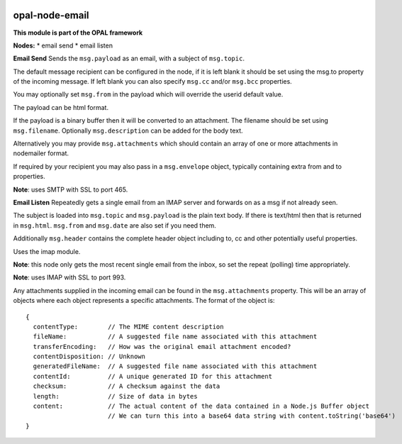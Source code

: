 |opal-node-email build status| |npm (scoped)|

opal-node-email
===============

**This module is part of the OPAL framework**

**Nodes:** \* email send \* email listen

**Email Send** Sends the ``msg.payload`` as an email, with a subject of
``msg.topic``.

The default message recipient can be configured in the node, if it is
left blank it should be set using the msg.to property of the incoming
message. If left blank you can also specify ``msg.cc`` and/or
``msg.bcc`` properties.

You may optionally set ``msg.from`` in the payload which will override
the userid default value.

The payload can be html format.

If the payload is a binary buffer then it will be converted to an
attachment. The filename should be set using ``msg.filename``.
Optionally ``msg.description`` can be added for the body text.

Alternatively you may provide ``msg.attachments`` which should contain
an array of one or more attachments in nodemailer format.

If required by your recipient you may also pass in a ``msg.envelope``
object, typically containing extra from and to properties.

**Note**: uses SMTP with SSL to port 465.

**Email Listen** Repeatedly gets a single email from an IMAP server and
forwards on as a msg if not already seen.

The subject is loaded into ``msg.topic`` and ``msg.payload`` is the
plain text body. If there is text/html then that is returned in
``msg.html``. ``msg.from`` and ``msg.date`` are also set if you need
them.

Additionally ``msg.header`` contains the complete header object
including to, cc and other potentially useful properties.

Uses the imap module.

**Note**: this node only gets the most recent single email from the
inbox, so set the repeat (polling) time appropriately.

**Note**: uses IMAP with SSL to port 993.

Any attachments supplied in the incoming email can be found in the
``msg.attachments`` property. This will be an array of objects where
each object represents a specific attachments. The format of the object
is:

::

    {
      contentType:        // The MIME content description
      fileName:           // A suggested file name associated with this attachment
      transferEncoding:   // How was the original email attachment encoded?
      contentDisposition: // Unknown
      generatedFileName:  // A suggested file name associated with this attachment
      contentId:          // A unique generated ID for this attachment
      checksum:           // A checksum against the data
      length:             // Size of data in bytes
      content:            // The actual content of the data contained in a Node.js Buffer object
                          // We can turn this into a base64 data string with content.toString('base64')
    }

.. |opal-node-email build status| image:: https://frozen-fortress-98851.herokuapp.com/telligro/opal-nodes/3/badge?subject=build
   :target: https://travis-ci.org/telligro/opal-nodes
.. |npm (scoped)| image:: https://img.shields.io/npm/v/opal-node-email.svg
   :target: https://www.npmjs.com/package/opal-node-email
